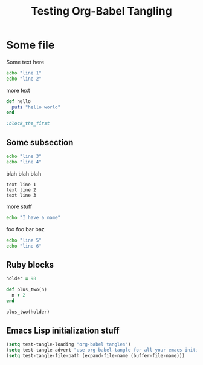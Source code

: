 #+TITLE: Testing Org-Babel Tangling
#+OPTIONS: toc:2 ^:nil

* Some file

Some text here

#+BEGIN_SRC sh
echo "line 1"
echo "line 2"
#+END_SRC

more text

#+srcname: ruby-no-session
#+begin_src ruby 
  def hello
    puts "hello world"
  end
#+end_src


#+srcname: first-ruby-block
#+begin_src ruby :session special
:block_the_first
#+end_src


** Some subsection

#+BEGIN_SRC sh
echo "line 3"
echo "line 4"
#+END_SRC

blah blah blah

#+BEGIN_EXAMPLE
text line 1
text line 2
text line 3
#+END_EXAMPLE

more stuff

#+srcname: i-have-a-name
#+begin_src sh 
echo "I have a name"
#+end_src


foo foo bar baz

#+BEGIN_SRC sh
echo "line 5"
echo "line 6"
#+END_SRC


** Ruby blocks

#+srcname: another-ruby-block
#+begin_src ruby :session special
holder = 98
#+end_src


#+srcname: ruby-plus-2
#+begin_src ruby :session special
def plus_two(n)
  n + 2
end
#+end_src

#+srcname: final-ruby
#+begin_src ruby :session special
plus_two(holder)
#+end_src


** Emacs Lisp initialization stuff

#+srcname: lets-set-some-variables
#+begin_src emacs-lisp 
  (setq test-tangle-loading "org-babel tangles")
  (setq test-tangle-advert "use org-babel-tangle for all your emacs initialization files!!")
  (setq test-tangle-file-path (expand-file-name (buffer-file-name)))
#+end_src
